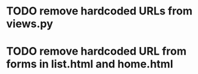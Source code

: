 * TODO remove hardcoded URLs from views.py
* TODO remove hardcoded URL from forms in list.html and home.html

